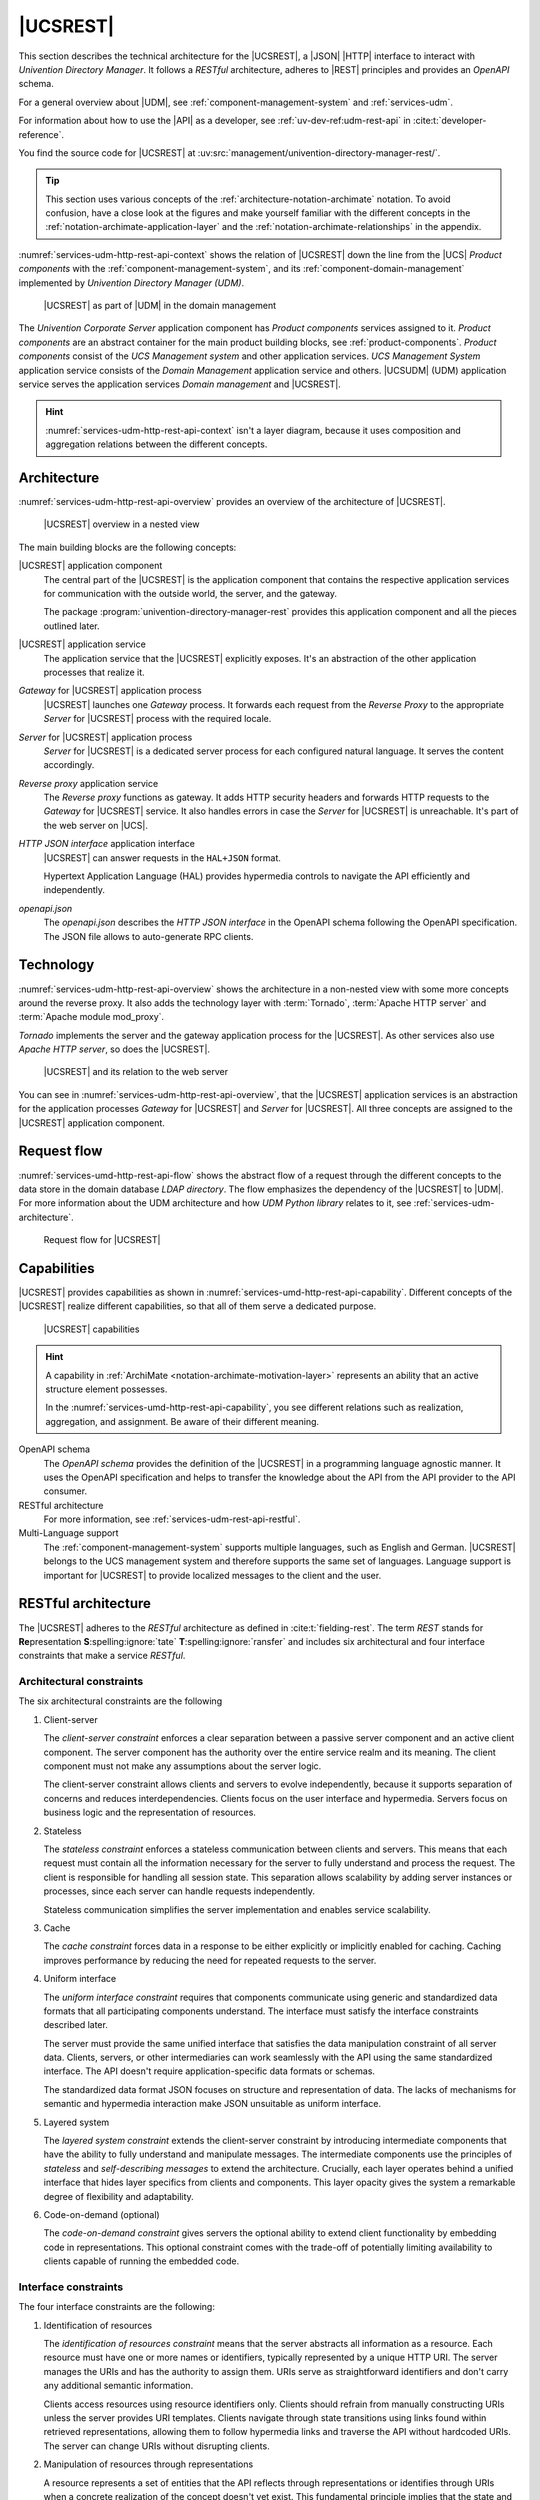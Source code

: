 .. SPDX-FileCopyrightText: 2021-2025 Univention GmbH
..
.. SPDX-License-Identifier: AGPL-3.0-only

.. _services-udm-rest-api:

|UCSREST|
=========

This section describes the technical architecture for the |UCSREST|, a
|JSON| |HTTP| interface to interact with *Univention Directory Manager*. It follows
a *RESTful* architecture, adheres to |REST| principles and provides an *OpenAPI*
schema.

For a general overview about |UDM|, see :ref:`component-management-system` and
:ref:`services-udm`.

For information about how to use the |API| as a developer,
see :ref:`uv-dev-ref:udm-rest-api` in :cite:t:`developer-reference`.

You find the source code for |UCSREST| at
:uv:src:`management/univention-directory-manager-rest/`.

.. tip::

   This section uses various concepts of the
   :ref:`architecture-notation-archimate` notation. To avoid confusion, have a
   close look at the figures and make yourself familiar with the different
   concepts in the :ref:`notation-archimate-application-layer` and the
   :ref:`notation-archimate-relationships` in the appendix.

:numref:`services-udm-http-rest-api-context` shows the relation of |UCSREST|
down the line from the |UCS| *Product components* with the
:ref:`component-management-system`, and its :ref:`component-domain-management`
implemented by *Univention Directory Manager (UDM)*.

.. _services-udm-http-rest-api-context:

.. figure:: /images/udm-rest-api-context.*
   :width: 200px

   |UCSREST| as part of |UDM| in the domain management

The *Univention Corporate Server* application component has *Product components*
services assigned to it. *Product components* are an abstract container for the
main product building blocks, see :ref:`product-components`. *Product
components* consist of the *UCS Management system* and other application
services. *UCS Management System* application service consists of the *Domain
Management* application service and others. |UCSUDM| (UDM)
application service serves the application services *Domain management* and |UCSREST|.

.. hint::

   :numref:`services-udm-http-rest-api-context` isn't a layer diagram, because
   it uses composition and aggregation relations between the different concepts.

.. _services-udm-rest-api-architecture:

Architecture
------------

:numref:`services-udm-http-rest-api-overview` provides an overview of the
architecture of |UCSREST|.

.. _services-udm-http-rest-api-nested:

.. figure:: /images/udm-rest-api-nested.*
   :width: 700px

   |UCSREST| overview in a nested view

.. index::
   pair: tornado; udm http rest api
   pair: reverse proxy; udm http rest api

The main building blocks are the following concepts:

|UCSREST| application component
   The central part of the |UCSREST| is the application component that
   contains the respective application services for communication with the
   outside world, the server, and the gateway.

   The package :program:`univention-directory-manager-rest` provides this
   application component and all the pieces outlined later.

|UCSREST| application service
   The application service that the |UCSREST| explicitly exposes. It's
   an abstraction of the other application processes that realize it.

*Gateway* for |UCSREST| application process
   |UCSREST| launches one *Gateway* process. It forwards each request
   from the *Reverse Proxy* to the appropriate *Server* for |UCSREST| process
   with the required locale.

*Server* for |UCSREST| application process
   *Server* for |UCSREST| is a dedicated server process for each
   configured natural language. It serves the content accordingly.

*Reverse proxy* application service
   The *Reverse proxy* functions as gateway. It adds HTTP security headers and
   forwards HTTP requests to the *Gateway* for |UCSREST| service. It
   also handles errors in case the *Server* for |UCSREST| is
   unreachable. It's part of the web server on |UCS|.

*HTTP JSON interface* application interface
   |UCSREST| can answer requests in the ``HAL+JSON`` format.

   Hypertext Application Language (HAL) provides hypermedia controls to navigate
   the API efficiently and independently.

*openapi.json*
   The *openapi.json* describes the *HTTP JSON interface* in the OpenAPI schema
   following the OpenAPI specification. The JSON file allows to auto-generate
   RPC clients.

.. _services-udm-rest-api-technology:

Technology
----------

:numref:`services-udm-http-rest-api-overview` shows the architecture in a
non-nested view with some more concepts around the reverse proxy. It also adds
the technology layer with :term:`Tornado`, :term:`Apache HTTP server` and
:term:`Apache module mod_proxy`.

*Tornado* implements the server and the gateway application process for the |UCSREST|. As other services also use *Apache HTTP server*, so does the
|UCSREST|.

.. _services-udm-http-rest-api-overview:

.. figure:: /images/udm-rest-api-overview.*

   |UCSREST| and its relation to the web server

You can see in :numref:`services-udm-http-rest-api-overview`, that the |UCSREST| application services is an abstraction for the application processes
*Gateway* for |UCSREST| and *Server* for |UCSREST|. All three
concepts are assigned to the |UCSREST| application component.

.. _services-udm-rest-api-flow:

Request flow
------------

:numref:`services-umd-http-rest-api-flow` shows the abstract flow of a request
through the different concepts to the data store in the domain database *LDAP
directory*. The flow emphasizes the dependency of the |UCSREST| to |UDM|. For
more information about the UDM architecture and how *UDM Python library* relates
to it, see :ref:`services-udm-architecture`.

.. _services-umd-http-rest-api-flow:

.. figure:: /images/udm-rest-api-flow.*
   :width: 450px

   Request flow for |UCSREST|

.. _services-udm-rest-api-capability:

Capabilities
------------

|UCSREST| provides capabilities as shown in
:numref:`services-umd-http-rest-api-capability`. Different concepts of the |UCSREST| realize different capabilities, so that all of them serve a dedicated
purpose.

.. _services-umd-http-rest-api-capability:

.. figure:: /images/udm-rest-api-capabilities.*
   :width: 600px

   |UCSREST| capabilities

.. hint::

   A capability in :ref:`ArchiMate <notation-archimate-motivation-layer>`
   represents an ability that an active structure element possesses.

   In the :numref:`services-umd-http-rest-api-capability`, you see different
   relations such as realization, aggregation, and assignment. Be aware of their
   different meaning.

OpenAPI schema
   The *OpenAPI schema* provides the definition of the |UCSREST| in a
   programming language agnostic manner. It uses the OpenAPI specification and
   helps to transfer the knowledge about the API from the API provider to the
   API consumer.

RESTful architecture
   For more information, see :ref:`services-udm-rest-api-restful`.

Multi-Language support
   The :ref:`component-management-system` supports multiple languages, such as
   English and German. |UCSREST| belongs to the UCS management system
   and therefore supports the same set of languages. Language support is
   important for |UCSREST| to provide localized messages to the client
   and the user.

.. seealso::

   `What is OpenAPI? <open-api-what-is-it_>`_
      for more information about OpenAPI and the specification.


.. _services-udm-rest-api-restful:

RESTful architecture
--------------------

The |UCSREST| adheres to the *RESTful* architecture as defined in
:cite:t:`fielding-rest`. The term *REST* stands for **Re**\ presentation **S**\
:spelling:ignore:`tate` **T**\ :spelling:ignore:`ransfer` and includes six
architectural and four interface constraints that make a service *RESTful*.

.. seealso::

   :uv:src:`UDM HTTP API </management/univention-directory-manager-rest/README.md>`
      for a detailed description about the RESTful architecture, the rationale
      of the constraints, compliance and compliance violations, and the OpenAPI
      interface.

.. _restful-architecture-constraints:

Architectural constraints
~~~~~~~~~~~~~~~~~~~~~~~~~

The six architectural constraints are the following

#. Client-server

   The *client-server constraint* enforces a clear separation between a passive
   server component and an active client component. The server component has the
   authority over the entire service realm and its meaning. The client
   component must not make any assumptions about the server logic.

   The client-server constraint allows clients and servers to evolve
   independently, because it supports separation of concerns and reduces
   interdependencies. Clients focus on the user interface and hypermedia.
   Servers focus on business logic and the representation of resources.

#. Stateless

   The *stateless constraint* enforces a stateless communication between clients
   and servers. This means that each request must contain all the information
   necessary for the server to fully understand and process the request. The
   client is responsible for handling all session state. This separation allows
   scalability by adding server instances or processes, since each server can
   handle requests independently.

   Stateless communication simplifies the server implementation and enables
   service scalability.

#. Cache

   The *cache constraint* forces data in a response to be either explicitly or
   implicitly enabled for caching. Caching improves performance by reducing the
   need for repeated requests to the server.

#. Uniform interface

   The *uniform interface constraint* requires that components communicate using
   generic and standardized data formats that all participating components
   understand. The interface must satisfy the interface constraints described
   later.

   The server must provide the same unified interface that satisfies the data
   manipulation constraint of all server data. Clients, servers, or other
   intermediaries can work seamlessly with the API using the same standardized
   interface. The API doesn't require application-specific data formats or
   schemas.

   The standardized data format JSON focuses on structure and representation of
   data. The lacks of mechanisms for semantic and hypermedia interaction make
   JSON unsuitable as uniform interface.

#. Layered system

   The *layered system constraint* extends the client-server constraint by
   introducing intermediate components that have the ability to fully understand
   and manipulate messages. The intermediate components use the principles of
   *stateless* and *self-describing messages* to extend the architecture.
   Crucially, each layer operates behind a unified interface that hides layer
   specifics from clients and components. This layer opacity gives the system a
   remarkable degree of flexibility and adaptability.

#. Code-on-demand (optional)

   The *code-on-demand constraint* gives servers the optional ability to extend
   client functionality by embedding code in representations. This optional
   constraint comes with the trade-off of potentially limiting availability to
   clients capable of running the embedded code.

.. _restful-interface-constraints:

Interface constraints
~~~~~~~~~~~~~~~~~~~~~

The four interface constraints are the following:

#. Identification of resources

   The *identification of resources constraint* means that the server abstracts
   all information as a resource. Each resource must have one or more names or
   identifiers, typically represented by a unique HTTP URI. The server manages
   the URIs and has the authority to assign them. URIs serve as straightforward
   identifiers and don't carry any additional semantic information.

   Clients access resources using resource identifiers only. Clients should
   refrain from manually constructing URIs unless the server provides URI
   templates. Clients navigate through state transitions using links found
   within retrieved representations, allowing them to follow hypermedia links
   and traverse the API without hardcoded URIs. The server can change URIs
   without disrupting clients.

#. Manipulation of resources through representations

   A resource represents a set of entities that the API reflects through
   representations or identifies through URIs when a concrete realization of the
   concept doesn't yet exist. This fundamental principle implies that the state
   and representation of a resource can change dynamically over time while
   remaining the same resource.

   It's important to understand that a representation of a resource isn't the
   resource itself. The API represents a resource in various formats, such as
   HTML, XML, JSON, LDIF representing it's current state, key-value pairs
   representing the wanted state, images, or even error conditions such as ``404
   Not Found``. In REST, the client achieves state changes by examining the
   response and the ways the response provides to modify the representation.
   This involves selecting a transformation, creating, or modifying a
   representation, and sending it back to the server.

#. Self-descriptive messages

   The *self-descriptive message constraint* ensures that the API transmits
   messages as representations consisting of resource or request data metadata
   and control data.

   The MIME media type of the request data plays a critical role in
   specifying both the syntax and semantics of message payloads.

   Metadata, presented in the form of key-value pairs, describes how to
   interpret the message, defines caching rules, provides authentication
   information, specifies encodings, languages of representation, and more.

   Control data, a form of metadata, describes metadata, and enables various
   capability.

#. Hypermedia as the Engine of Application State

   The *hypermedia as the engine of application state (HATEOAS) constraint*
   means that representations must not only convey data, but also contain
   information to control the state of the application. Each response should
   include all available state transfer capabilities, such as HTML forms, state
   changes links, URI templates, or other relevant resources.

   Hypermedia refers to data formats that can include hyperlinks and other
   hypermedia elements. Specifications such as *JSON-LD*, *UBER*, *SIREN*, *HAL*,
   *Collection+JSON*, and *Hydra* extend JSON to include hypermedia elements.

   HATEOAS has the following requirements:

   * The client must know the media type and it must be rich enough to describe
     all possible client-server interactions.

   * The client should only follow links contained in the representation, and
     shouldn't construct identifiers without user interaction.

.. _services-udm-rest-api-dependencies:

Dependencies
------------

You can resolve the other detailed dependencies with the package manager. |UCSREST| depends on the following elements:

* :ref:`services-udm`
* :ref:`services-umc` for providing the components for the caching of LDAP
  connections

* UDM-UMC module, a dedicated :ref:`UMC module <services-umc-modules>` that
  provides the common abstraction of UDM modules.

  .. FIXME : Probably refers to *UDM in UMC* from :ref:`services-udm-architecture`.

* :term:`Tornado`

The following :ref:`server roles <concept-role>` need |UCSREST|:

* UCS Primary Directory Node
* UCS Backup Directory Node
